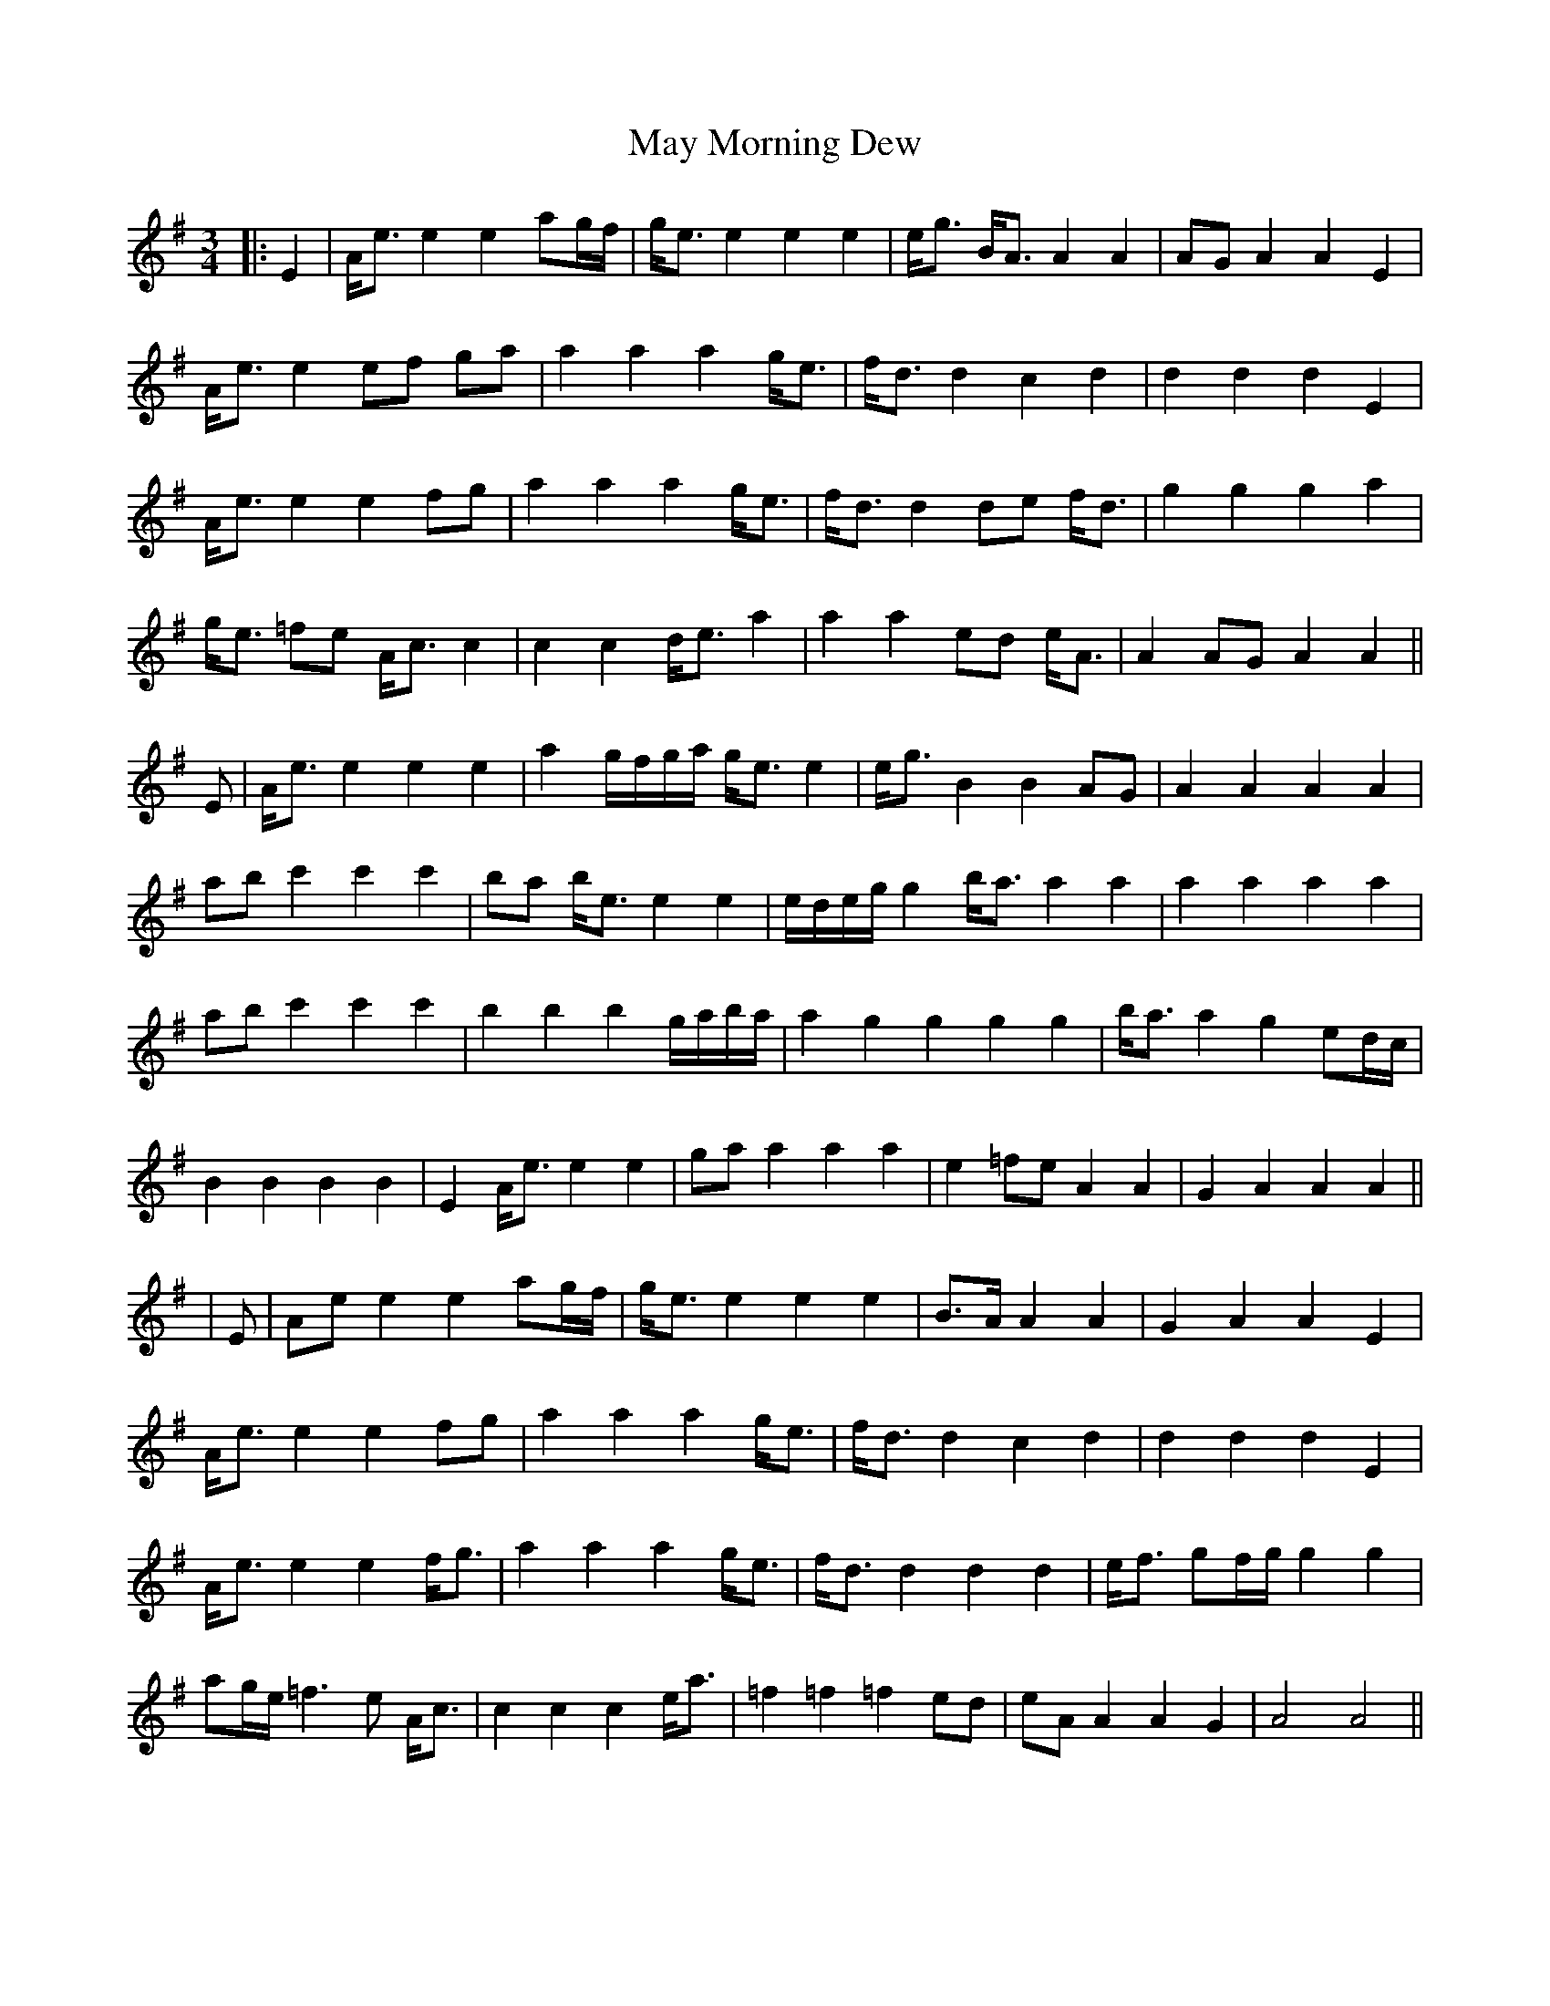 X: 2
T: May Morning Dew
Z: JACKB
S: https://thesession.org/tunes/8547#setting21335
R: waltz
M: 3/4
L: 1/8
K: Emin
|:E2|A<e e2 e2 ag/f/| g<e e2 e2 e2| e<g B<A A2 A2|AG A2 A2 E2|
A<e e2 ef ga|a2 a2 a2 g<e|f<d d2 c2 d2|d2 d2 d2 E2|
A<e e2 e2 fg|a2 a2 a2 g<e|f<d d2 de f<d| g2 g2 g2 a2|
g<e =fe A<c c2|c2 c2 d<e a2|a2 a2 ed e<A| A2 AG A2 A2||
E|A<e e2 e2 e2 |a2 g/f/g/a/ g<e e2 |e<g B2 B2 AG|A2 A2 A2 A2|
ab c'2 c'2 c'2| ba b<e e2 e2 |e/d/e/g/ g2 b<a a2 a2| a2 a2 a2 a2|
ab c'2 c'2 c'2 |b2 b2 b2 g/a/b/a/ |a2 g2 g2 g2 g2|b<a a2 g2 ed/c/|
B2 B2 B2 B2|E2 A<e e2 e2|ga a2 a2 a2|e2 =fe A2 A2|G2 A2 A2 A2||
|E|Ae e2 e2 ag/f/| g<e e2 e2 e2| B>A A2 A2|G2 A2 A2 E2|
A<e e2 e2 fg|a2 a2 a2 g<e|f<d d2 c2 d2|d2 d2 d2 E2|
A<e e2 e2 f<g|a2 a2 a2 g<e|f<d d2 d2 d2|e<f gf/g/ g2 g2|
ag/e/ =f3e A<c|c2 c2 c2 e<a|=f2 =f2 =f2 ed|eA A2 A2 G2|A4 A4||
